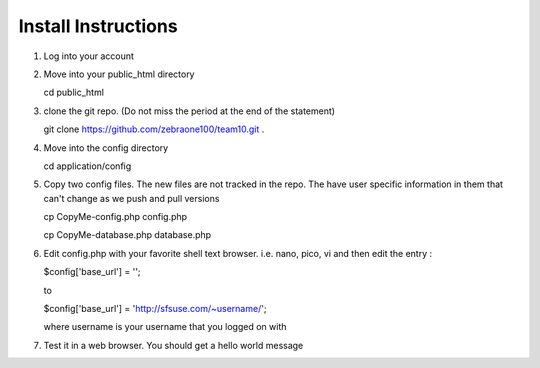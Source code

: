 ####################
Install Instructions
####################

1. Log into your account
2. Move into your public_html directory

   cd public_html

3. clone the git repo. (Do not miss the period at the end of the statement)

   git clone https://github.com/zebraone100/team10.git .

4. Move into the config directory

   cd application/config

5. Copy two config files.  The new files are not tracked in the repo.  The have
   user specific information in them that can't change as we push and pull versions

   cp CopyMe-config.php config.php

   cp CopyMe-database.php database.php

6. Edit config.php with your favorite shell text browser. i.e. nano, pico, vi
   and then edit the entry : 

   $config['base_url'] = '';

   to 

   $config['base_url'] = 'http://sfsuse.com/~username/';

   where username is your username that you logged on with

7. Test it in a web browser. You should get a hello world message
